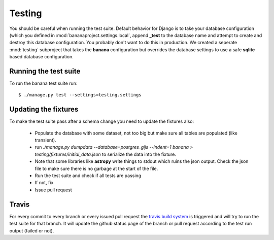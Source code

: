 Testing
=======

You should be careful when running the test suite. Default behavior for Django
is to take your database configuration (which you defined in
:mod:`bananaproject.settings.local`, append **_test** to the database name
and attempt to create and destroy this database configuration. You probably
don't want to do this in production. We created a seperate :mod:`testing`
subproject that takes the **banana** configuration but overrides the database
settings to use a safe **sqlite** based database configuration.

Running the test suite
----------------------

To run the banana test suite run::

    $ ./manage.py test --settings=testing.settings



Updating the fixtures
---------------------

To make the test suite pass after a schema change you need to update the
fixtures also:

  - Populate the database with some dataset, not too big but make sure
    all tables are populated (like transient).
  - run `./manage.py dumpdata --database=postgres_gijs --indent=1 banana > testing/fixtures/initial_data.json`
    to serialize the data into the fixture.
  - Note that some libraries like **astropy** write things to stdout which ruins
    the json output. Check  the json file to make sure there is no garbage at
    the start of the file.
  - Run the test suite and check if all tests are passing
  - If not, fix
  - Issue pull request


Travis
------

For every commit to every branch or every issued pull request the `travis build
system <https://travis-ci.org/transientskp/banana>`_ is triggered and will
try to run the test suite for that branch. It will update the github status
page of the branch or pull request according to the test run output (failed or
not).
